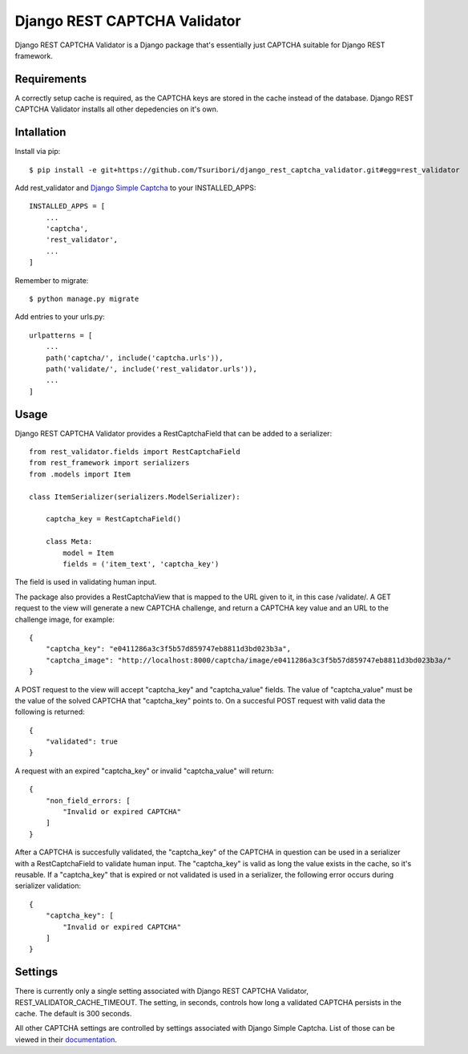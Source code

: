 =============================
Django REST CAPTCHA Validator
=============================

.. image:: https://travis-ci.com/Tsuribori/django_rest_captcha_validator.svg?branch=master
    :target: https://travis-ci.com/Tsuribori/django_rest_captcha_validator

Django REST CAPTCHA Validator is a Django package that's essentially just CAPTCHA suitable for Django REST framework.

Requirements
++++++++++++

A correctly setup cache is required, as the CAPTCHA keys are stored in the cache instead of the database. Django REST CAPTCHA Validator installs all other depedencies on it's own.

Intallation
+++++++++++

Install via pip: ::

  $ pip install -e git+https://github.com/Tsuribori/django_rest_captcha_validator.git#egg=rest_validator

Add rest_validator and `Django Simple Captcha <https://github.com/mbi/django-simple-captcha>`_ to your INSTALLED_APPS: ::

  INSTALLED_APPS = [
      ...
      'captcha',
      'rest_validator',
      ...
  ]

Remember to migrate: ::
  
  $ python manage.py migrate

Add entries to your urls.py: ::

  urlpatterns = [
      ...
      path('captcha/', include('captcha.urls')),
      path('validate/', include('rest_validator.urls')),
      ...
  ]

Usage
+++++

Django REST CAPTCHA Validator provides a RestCaptchaField that can be added to a serializer: ::

  from rest_validator.fields import RestCaptchaField
  from rest_framework import serializers
  from .models import Item

  class ItemSerializer(serializers.ModelSerializer):
  
      captcha_key = RestCaptchaField()
      
      class Meta:
          model = Item
          fields = ('item_text', 'captcha_key') 


The field is used in validating human input.

The package also provides a RestCaptchaView that is mapped to the URL given to it, in this case /validate/.  
A GET request to the view will generate a new CAPTCHA challenge, and return a CAPTCHA key value and an URL to the challenge image, for example: ::

  {
      "captcha_key": "e0411286a3c3f5b57d859747eb8811d3bd023b3a",
      "captcha_image": "http://localhost:8000/captcha/image/e0411286a3c3f5b57d859747eb8811d3bd023b3a/"
  }


A POST request to the view will accept "captcha_key" and "captcha_value" fields. The value of "captcha_value" must be the value of the solved CAPTCHA that "captcha_key" points to. 
On a succesful POST request with valid data the following is returned: ::

  {
      "validated": true
  }

A request with an expired "captcha_key" or invalid "captcha_value" will return: ::

  {
      "non_field_errors: [
          "Invalid or expired CAPTCHA"
      ]
  }


After a CAPTCHA is succesfully validated, the "captcha_key" of the CAPTCHA in question can be used in a serializer with a RestCaptchaField to validate human input. 
The "captcha_key" is valid as long the value exists in the cache, so it's reusable. 
If a "captcha_key" that is expired or not validated is used in a serializer, the following error occurs during serializer validation: ::

  {
      "captcha_key": [
          "Invalid or expired CAPTCHA"
      ]
  }


Settings
++++++++

There is currently only a single setting associated with Django REST CAPTCHA Validator, REST_VALIDATOR_CACHE_TIMEOUT. 
The setting, in seconds, controls how long a validated CAPTCHA persists in the cache. The default is 300 seconds. 

All other CAPTCHA settings are controlled by settings associated with Django Simple Captcha. List of those can be viewed in their `documentation <https://django-simple-captcha.readthedocs.io/en/latest/advanced.html#configuration-toggles>`_.
